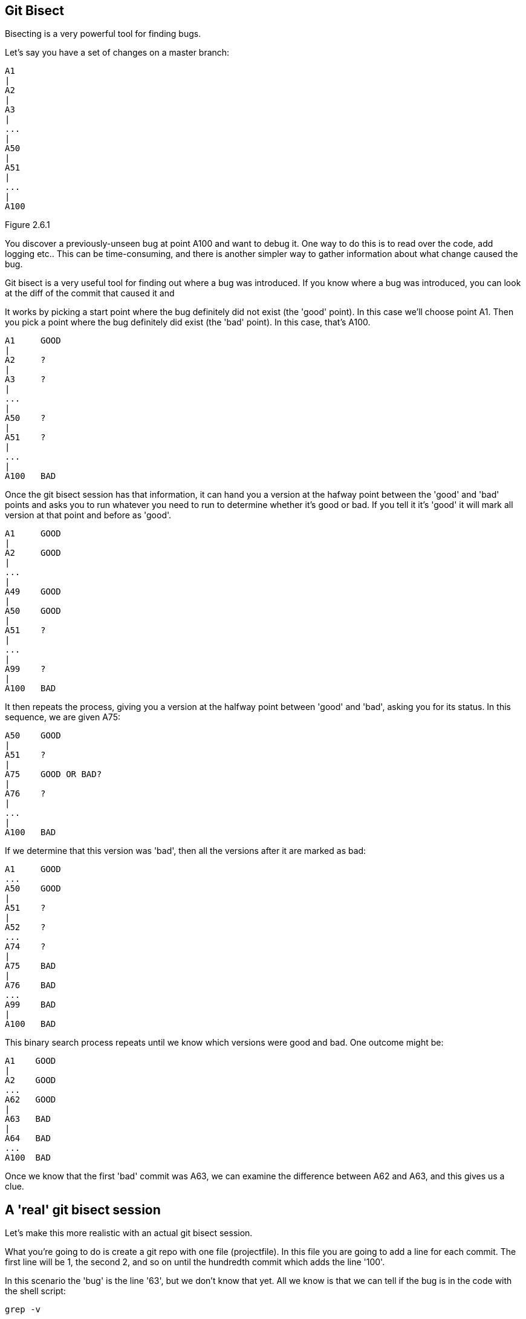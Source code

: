 Git Bisect
----------

Bisecting is a very powerful tool for finding bugs.

Let's say you have a set of changes on a master branch:

----
A1
|
A2
|
A3
|
...
|
A50
|
A51
|
...
|
A100
----

Figure 2.6.1

You discover a previously-unseen bug at point A100 and want to debug it. One way
to do this is to read over the code, add logging etc.. This can be
time-consuming, and there is another simpler way to gather information about
what change caused the bug.

Git bisect is a very useful tool for finding out where a bug was introduced.
If you know where a bug was introduced, you can look at the diff of the commit
that caused it and 

It works by picking a start point where the bug definitely did not exist (the
'good' point). In this case we'll choose point A1. Then you pick a point where
the bug definitely did exist (the 'bad' point). In this case, that's A100.

----
A1     GOOD
|
A2     ?
|
A3     ?
|
...
|
A50    ?
|
A51    ?
|
...
|
A100   BAD
----

Once the git bisect session has that information, it can hand you a version
at the hafway point between the 'good' and 'bad' points and asks you to run 
whatever you need to run to determine whether it's good or bad. If you tell it
it's 'good' it will mark all version at that point and before as 'good'. 

----
A1     GOOD
|
A2     GOOD
|
...
|
A49    GOOD
|
A50    GOOD
|
A51    ?
|
...
|
A99    ?
|
A100   BAD
----

It then repeats the process, giving you a version at the halfway point between
'good' and 'bad', asking you for its status. In this sequence, we are given
A75:

----
A50    GOOD
|
A51    ?
|
A75    GOOD OR BAD?
|
A76    ?
|
...
|
A100   BAD
----

If we determine that this version was 'bad', then all the versions after it are
marked as bad:

----
A1     GOOD
...
A50    GOOD
|
A51    ?
|
A52    ?
...
A74    ?
|
A75    BAD
|
A76    BAD
...
A99    BAD
|
A100   BAD
----

This binary search process repeats until we know which versions were good
and bad. One outcome might be:

----
A1    GOOD
|
A2    GOOD
...
A62   GOOD
|
A63   BAD
|
A64   BAD
...
A100  BAD
----

Once we know that the first 'bad' commit was A63, we can examine the difference
between A62 and A63, and this gives us a clue.

A 'real' git bisect session
---------------------------

Let's make this more realistic with an actual git bisect session.

What you're going to do is create a git repo with one file (projectfile). In
this file you are going to add a line for each commit. The first line will
be 1, the second 2, and so on until the hundredth commit which adds the line
'100'.

In this scenario the 'bug' is the line '63', but we don't know that yet. All
we know is that we can tell if the bug is in the code with the shell script:

----
grep -v 

----
rm -rf git-bisect && mkdir -p git-bisect && cd git-bisect
git init
touch projectfile
git add projectfile
for ((i=1;i<=100;i++)); do echo $i >> projectfile; git commit -am "A$i"; done
git log
git bisect start
git bisect bad
git status
git checkout HEAD~99   # Check out the first checkout
git log
git status
git bisect good
git log                # Now at A50
git status
git bisect good        
git log                # Now at A75
git bisect bad         
git log                # Now at A62
git bisect good        
git log                # Now at A68
git bisect bad         
git log                # Now at A65
git bisect bad        
git log                # Now at A64
git bisect bad         
git log                # Now at A63
git bisect bad
# 79583459dc6061bd91d55cfcf8c34fae845f836b is the first bad commit
# commit 79583459dc6061bd91d55cfcf8c34fae845f836b
# Author: Ian Miell <ian.miell@gmail.com>
# Date:   Sun Jul 10 11:53:47 2016 +0100
# 
#     A63
# 
# :100644 100644 aea6bd8ad6845cca3804a87230fee1b69651643d 55200b3d5d7c0e515eaccaf8465a295017e88249 M	projectfile
----

The bisect is complete, and has reported 79583459dc6061bd91d55cfcf8c34fae845f836b as the first bad commit (this may differ for you).

We can get the diff between this commit and its parent by using the '^' operator with diff:

----
git diff 79583459dc6061bd91d55cfcf8c34fae845f836b^ 79583459dc6061bd91d55cfcf8c34fae845f836b
# diff --git a/projectfile b/projectfile
# index aea6bd8..55200b3 100644
# --- a/projectfile
# +++ b/projectfile
# @@ -60,3 +60,4 @@
#  60
#  61
#  62
# +63
----
